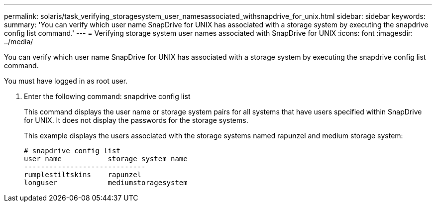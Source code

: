 ---
permalink: solaris/task_verifying_storagesystem_user_namesassociated_withsnapdrive_for_unix.html
sidebar: sidebar
keywords: 
summary: 'You can verify which user name SnapDrive for UNIX has associated with a storage system by executing the snapdrive config list command.'
---
= Verifying storage system user names associated with SnapDrive for UNIX
:icons: font
:imagesdir: ../media/

[.lead]
You can verify which user name SnapDrive for UNIX has associated with a storage system by executing the snapdrive config list command.

You must have logged in as root user.

. Enter the following command: snapdrive config list
+
This command displays the user name or storage system pairs for all systems that have users specified within SnapDrive for UNIX. It does not display the passwords for the storage systems.
+
This example displays the users associated with the storage systems named rapunzel and medium storage system:
+
----
# snapdrive config list
user name           storage system name
-----------------------------
rumplestiltskins    rapunzel
longuser            mediumstoragesystem
----
